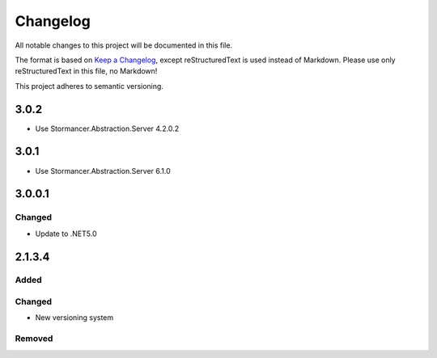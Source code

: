 ﻿=========
Changelog
=========

All notable changes to this project will be documented in this file.

The format is based on `Keep a Changelog <https://keepachangelog.com/en/1.0.0/>`_, except reStructuredText is used instead of Markdown.
Please use only reStructuredText in this file, no Markdown!

This project adheres to semantic versioning.

3.0.2
-----
- Use Stormancer.Abstraction.Server 4.2.0.2
3.0.1
-----
- Use Stormancer.Abstraction.Server 6.1.0

3.0.0.1
-------
Changed
*******
- Update to .NET5.0

2.1.3.4
-------
Added
*****

Changed
*******
- New versioning system

Removed
*******

